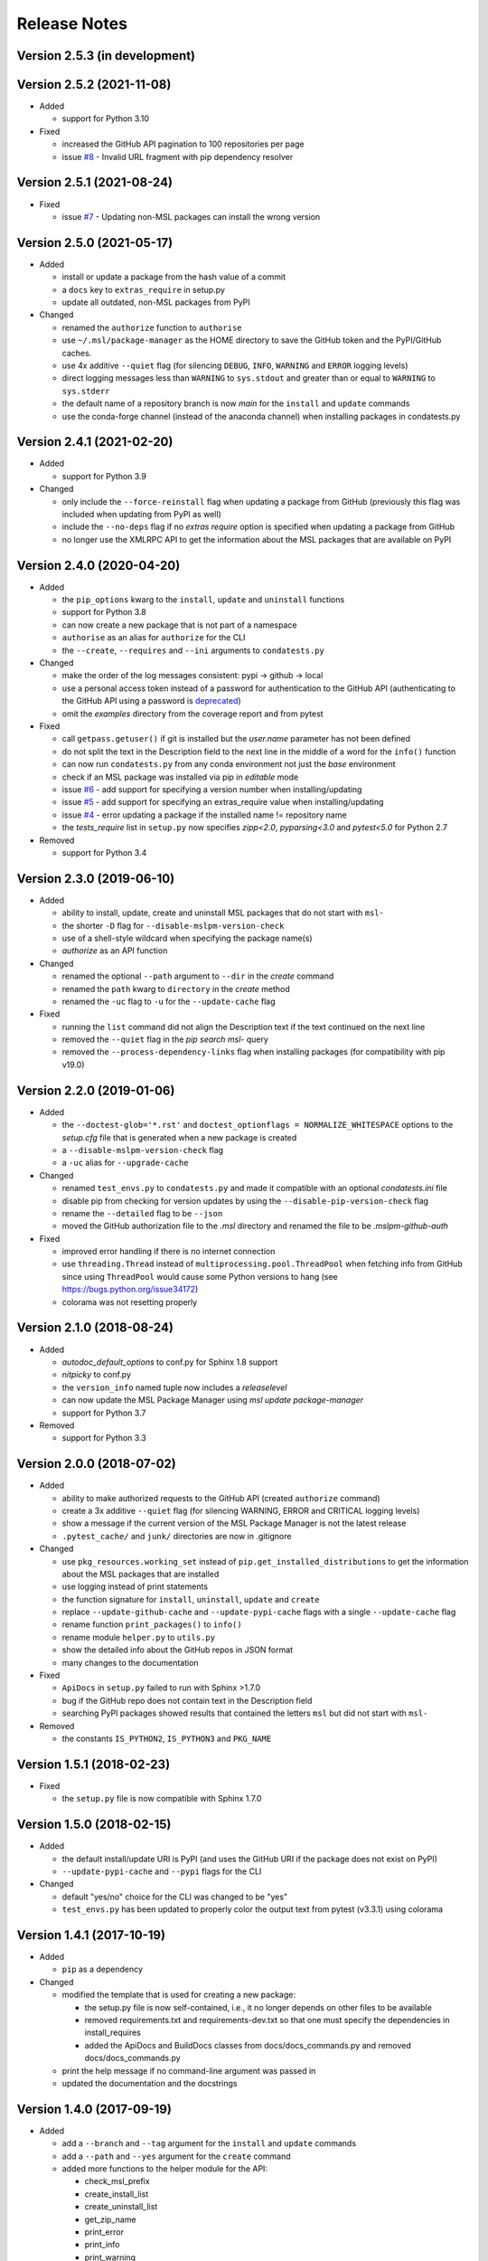 =============
Release Notes
=============

Version 2.5.3 (in development)
==============================


Version 2.5.2 (2021-11-08)
==========================

- Added

  * support for Python 3.10

- Fixed

  * increased the GitHub API pagination to 100 repositories per page
  * issue `#8 <https://github.com/MSLNZ/msl-package-manager/issues/8>`_ -
    Invalid URL fragment with pip dependency resolver

Version 2.5.1 (2021-08-24)
==========================

- Fixed

  * issue `#7 <https://github.com/MSLNZ/msl-package-manager/issues/7>`_ -
    Updating non-MSL packages can install the wrong version

Version 2.5.0 (2021-05-17)
==========================

- Added

  * install or update a package from the hash value of a commit
  * a ``docs`` key to ``extras_require`` in setup.py
  * update all outdated, non-MSL packages from PyPI

- Changed

  * renamed the ``authorize`` function to ``authorise``
  * use ``~/.msl/package-manager`` as the HOME directory to save the
    GitHub token and the PyPI/GitHub caches.
  * use 4x additive ``--quiet`` flag (for silencing ``DEBUG``,
    ``INFO``, ``WARNING`` and ``ERROR`` logging levels)
  * direct logging messages less than ``WARNING`` to ``sys.stdout`` and
    greater than or equal to ``WARNING`` to ``sys.stderr``
  * the default name of a repository branch is now `main` for the
    ``install`` and ``update`` commands
  * use the conda-forge channel (instead of the anaconda channel) when
    installing packages in condatests.py

Version 2.4.1 (2021-02-20)
==========================

- Added

  * support for Python 3.9

- Changed

  * only include the ``--force-reinstall`` flag when updating a package from
    GitHub (previously this flag was included when updating from PyPI as well)
  * include the ``--no-deps`` flag if no `extras require` option is specified
    when updating a package from GitHub
  * no longer use the XMLRPC API to get the information about
    the MSL packages that are available on PyPI

Version 2.4.0 (2020-04-20)
==========================

- Added

  * the ``pip_options`` kwarg to the ``install``, ``update`` and ``uninstall`` functions
  * support for Python 3.8
  * can now create a new package that is not part of a namespace
  * ``authorise`` as an alias for ``authorize`` for the CLI
  * the ``--create``, ``--requires`` and ``--ini`` arguments to ``condatests.py``

- Changed

  * make the order of the log messages consistent: pypi -> github -> local
  * use a personal access token instead of a password for authentication to the GitHub API
    (authenticating to the GitHub API using a password is
    `deprecated <https://developer.github.com/v3/auth/#via-username-and-password>`_)
  * omit the `examples` directory from the coverage report and from pytest

- Fixed

  * call ``getpass.getuser()`` if git is installed but the `user.name` parameter has not been defined
  * do not split the text in the Description field to the next line in the middle of a word
    for the ``info()`` function
  * can now run ``condatests.py`` from any conda environment not just the `base` environment
  * check if an MSL package was installed via pip in `editable` mode
  * issue `#6 <https://github.com/MSLNZ/msl-package-manager/issues/6>`_ - add support for specifying
    a version number when installing/updating
  * issue `#5 <https://github.com/MSLNZ/msl-package-manager/issues/5>`_ - add support for
    specifying an extras_require value when installing/updating
  * issue `#4 <https://github.com/MSLNZ/msl-package-manager/issues/4>`_ - error updating a package if the
    installed name != repository name
  * the `tests_require` list in ``setup.py`` now specifies `zipp<2.0`, `pyparsing<3.0` and
    `pytest<5.0` for Python 2.7

- Removed

  * support for Python 3.4

Version 2.3.0 (2019-06-10)
==========================

- Added

  * ability to install, update, create and uninstall MSL packages that do not start with ``msl-``
  * the shorter ``-D`` flag for ``--disable-mslpm-version-check``
  * use of a shell-style wildcard when specifying the package name(s)
  * `authorize` as an API function

- Changed

  * renamed the optional ``--path`` argument to ``--dir`` in the `create` command
  * renamed the ``path`` kwarg to ``directory`` in the `create` method
  * renamed the ``-uc`` flag to ``-u`` for the ``--update-cache`` flag

- Fixed

  * running the ``list`` command did not align the Description text if the text continued on the next line
  * removed the ``--quiet`` flag in the `pip search msl-` query
  * removed the ``--process-dependency-links`` flag when installing packages
    (for compatibility with pip v19.0)

Version 2.2.0 (2019-01-06)
==========================

- Added

  * the ``--doctest-glob='*.rst'`` and ``doctest_optionflags = NORMALIZE_WHITESPACE`` options to the
    *setup.cfg* file that is generated when a new package is created
  * a ``--disable-mslpm-version-check`` flag
  * a ``-uc`` alias for ``--upgrade-cache``

- Changed

  * renamed ``test_envs.py`` to ``condatests.py`` and made it compatible with an optional *condatests.ini* file
  * disable pip from checking for version updates by using the ``--disable-pip-version-check`` flag
  * rename the ``--detailed`` flag to be ``--json``
  * moved the GitHub authorization file to the *.msl* directory and renamed the file to be *.mslpm-github-auth*

- Fixed

  * improved error handling if there is no internet connection
  * use ``threading.Thread`` instead of ``multiprocessing.pool.ThreadPool`` when fetching info from GitHub
    since using ``ThreadPool`` would cause some Python versions to hang (see https://bugs.python.org/issue34172)
  * colorama was not resetting properly

Version 2.1.0 (2018-08-24)
==========================

- Added

  * *autodoc_default_options* to conf.py for Sphinx 1.8 support
  * *nitpicky* to conf.py
  * the ``version_info`` named tuple now includes a *releaselevel*
  * can now update the MSL Package Manager using `msl update package-manager`
  * support for Python 3.7

- Removed

  * support for Python 3.3


Version 2.0.0 (2018-07-02)
==========================

- Added

  * ability to make authorized requests to the GitHub API (created ``authorize`` command)
  * create a 3x additive ``--quiet`` flag (for silencing WARNING, ERROR and CRITICAL logging levels)
  * show a message if the current version of the MSL Package Manager is not the latest release
  * ``.pytest_cache/`` and ``junk/`` directories are now in .gitignore

- Changed

  * use ``pkg_resources.working_set`` instead of ``pip.get_installed_distributions`` to get the information
    about the MSL packages that are installed
  * use logging instead of print statements
  * the function signature for ``install``, ``uninstall``, ``update`` and ``create``
  * replace ``--update-github-cache`` and ``--update-pypi-cache`` flags with a single ``--update-cache`` flag
  * rename function ``print_packages()`` to ``info()``
  * rename module ``helper.py`` to ``utils.py``
  * show the detailed info about the GitHub repos in JSON format
  * many changes to the documentation

- Fixed

  * ``ApiDocs`` in ``setup.py`` failed to run with Sphinx >1.7.0
  * bug if the GitHub repo does not contain text in the Description field
  * searching PyPI packages showed results that contained the letters ``msl`` but did not start with ``msl-``

- Removed

  * the constants ``IS_PYTHON2``, ``IS_PYTHON3`` and ``PKG_NAME``

Version 1.5.1 (2018-02-23)
==========================

- Fixed

  * the ``setup.py`` file is now compatible with Sphinx 1.7.0


Version 1.5.0 (2018-02-15)
==========================

- Added

  * the default install/update URI is PyPI (and uses the GitHub URI if the package does not exist on PyPI)
  * ``--update-pypi-cache`` and ``--pypi`` flags for the CLI

- Changed

  * default "yes/no" choice for the CLI was changed to be "yes"
  * ``test_envs.py`` has been updated to properly color the output text from pytest (v3.3.1) using colorama


Version 1.4.1 (2017-10-19)
==========================

- Added

  * ``pip`` as a dependency

- Changed

  * modified the template that is used for creating a new package:

    + the setup.py file is now self-contained, i.e., it no longer depends on other files to be available
    + removed requirements.txt and requirements-dev.txt so that one must specify the dependencies in install_requires
    + added the ApiDocs and BuildDocs classes from docs/docs_commands.py and removed docs/docs_commands.py

  * print the help message if no command-line argument was passed in
  * updated the documentation and the docstrings

Version 1.4.0 (2017-09-19)
==========================

- Added

  * add a ``--branch`` and ``--tag`` argument for the ``install`` and ``update`` commands
  * add a ``--path`` and ``--yes`` argument for the ``create`` command
  * added more functions to the helper module for the API:

    + check_msl_prefix
    + create_install_list
    + create_uninstall_list
    + get_zip_name
    + print_error
    + print_info
    + print_warning
    + print_install_uninstall_message
    + sort_packages

- Changed

  * the ``print_list`` function was renamed to ``print_packages``
  * updated the documentation and the docstrings

Version 1.3.0 (2017-08-31)
==========================

- Added

  * use a thread pool to request the version number of a release for MSL repositories on GitHub
  * cache the package information about the GitHub repositories
  * add an ``--update-github-cache`` flag for the CLI
  * update documentation and docstrings

- Fixed

  * the ``msl`` namespace got destroyed after uninstalling a package in Python 2.7
  * running ``python setup.py test`` now sets ``install_requires = []``
  * the ``test_envs.py`` file would hang if it had to "install eggs"

- Removed

  * the ``--release-info`` flag for the CLI is no longer supported

Version 1.2.0 (2017-08-10)
==========================
- add the ``--all`` flag for the CLI
- include ``--process-dependency-links`` argument for ``pip install``
- create **upgrade** alias for **update**
- bug fixes and edits for the print messages

Version 1.1.0 (2017-05-09)
==========================
- update email address to "measurement"
- previous release date (in CHANGES.rst) was yyyy.dd.mm should have been yyyy.mm.dd
- previous release should have incremented the minor number (new **update** feature)

Version 1.0.3 (2017-05-09)
==========================
- add **update** command
- run pip commands using sys.executable

Version 1.0.2 (2017-03-27)
==========================
- split requirements.txt using ``\n`` instead of by any white space
- remove unnecessary "import time"

Version 1.0.1 (2017-03-03)
==========================
- show help message if no package name was specified for "create" command
- remove unused 'timeout' argument from test_envs.py
- reorganize if-statement in "list" command to display "Invalid request" when appropriate

Version 1.0.0 (2017-03-02)
==========================
- separate **install**, **uninstall**, **create** and **list** functions into different modules
- fix MSL namespace
- edit test_envs.py to work with colorama and update stdout in real time
- add ``--yes`` and ``--release-info`` flags for CLI
- create documentation and unit tests
- many bug fixes

Version 0.1.0 (2017-02-19)
==========================
- initial release